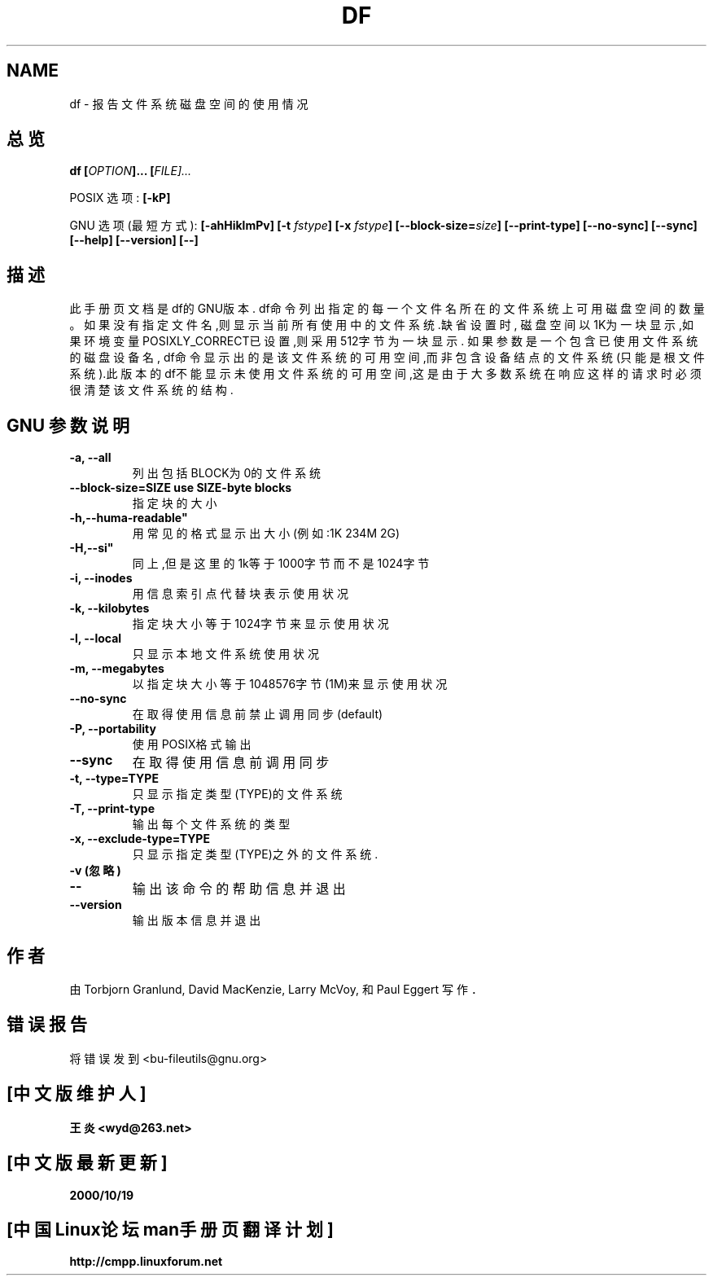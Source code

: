 .\" Copyright Andries Brouwer, Ragnar Hojland Espinosa and A. Wik, 1998.
.\" Copyright 王炎,BitBIRD,Scorpio,www.linuxforum.net 2000.
.\" This file may be copied under the conditions described
.\" in the LDP GENERAL PUBLIC LICENSE, Version 1, September 1998
.\" that should have been distributed together with this file.
.\"
.TH DF 1 "November 1998" "GNU fileutils 4.0"
.SH NAME
df \- 报告文件系统磁盘空间的使用情况
.SH 总览
.BI "df [" OPTION "]... ["FILE]...
.sp
POSIX 选项:
.B [\-kP]
.sp
GNU 选项 (最短方式):
.B [\-ahHiklmPv]
.BI "[\-t " fstype ]
.BI "[\-x " fstype ]
.BI "[\-\-block\-size=" size ]
.B [\-\-print\-type]
.B [\-\-no\-sync]
.B [\-\-sync]
.B "[\-\-help] [\-\-version] [\-\-]"
.SH 描述
此手册页文档是df的GNU版本.
df命令列出指定的每一个文件名所在的文件系统上可用磁盘空间的数量。
如果没有指定文件名,则显示当前所有使用中的文件系统.缺省设置时,
磁盘空间以1K为一块显示,如果环境变量POSIXLY_CORRECT已设
置,则采用512字节为一块显示.
如果参数是一个包含已使用文件系统的磁盘设备名,
df命令显示出的是该文件系统的可用空间,而非包含设备结点的文件系
统(只能是根文件系统).此版本的df不能显示未使用文件系统的可用空
间,这是由于大多数系统在响应这样的请求时必须很清楚该文件系统的
结构.


.SH GNU 参数说明

.TP
.B "\-a, \-\-all"
列出包括BLOCK为0的文件系统
.TP
.B "\-\-block\-size=SIZE use SIZE\-byte blocks"
指定块的大小
.TP
.B \-h,\--huma\-readable"
用常见的格式显示出大小(例如:1K 234M 2G)
.TP
.B \-H,\--si"
同上,但是这里的1k等于1000字节而不是1024字节
.TP
.B "\-i, \-\-inodes"
用信息索引点代替块表示使用状况

.TP
.B "\-k, \-\-kilobytes"
指定块大小等于1024字节来显示使用状况
.TP
.B "\-l, \-\-local"
只显示本地文件系统使用状况
.TP
.B "\-m, \-\-megabytes"
以指定块大小等于1048576字节(1M)来显示使用状况
.TP
.B "\-\-no\-sync"
在取得使用信息前禁止调用同步
(default)
.TP
.B "\-P, \-\-portability"
使用POSIX格式输出
.TP
.B "\-\-sync"
在取得使用信息前调用同步
.TP
.B "\-t, \-\-type=TYPE"
只显示指定类型(TYPE)的文件系统
.TP
.B "\-T, \-\-print\-type"
输出每个文件系统的类型
.TP
.B "\-x, \-\-exclude\-type=TYPE"
只显示指定类型(TYPE)之外的文件系统.
.TP
.B "\-v" (忽略)
.TP
.B "\-\-"
输出该命令的帮助信息并退出
.TP
.B "\-\-version"
输出版本信息并退出

.SH 作者
由 Torbjorn Granlund, David MacKenzie, Larry
McVoy, 和 Paul Eggert 写作．
.SH 错误报告
将错误发到<bu\-fileutils@gnu.org>

.SH "[中文版维护人]"
.B 王炎 <wyd@263.net>
.SH "[中文版最新更新]"
.BR 2000/10/19
.SH "[中国Linux论坛man手册页翻译计划]"
.BI http://cmpp.linuxforum.net
